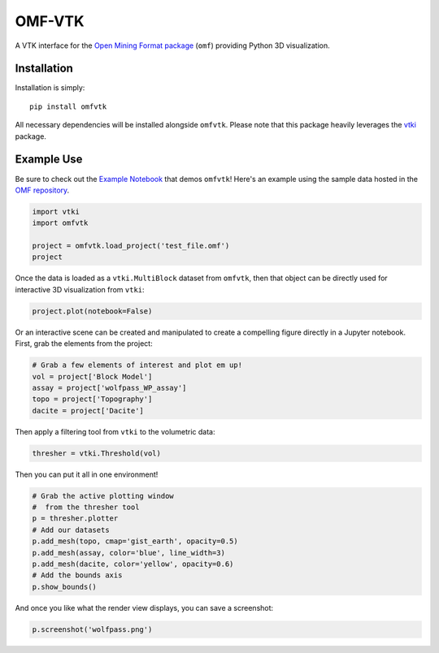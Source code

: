 OMF-VTK
=======

.. image:: https://img.shields.io/readthedocs/omfvtk.svg?logo=read%20the%20docs&logoColor=white
   :target: https://omfvtk.readthedocs.io/en/latest/
   :alt: Documentation Status

.. image:: https://img.shields.io/pypi/v/omfvtk.svg?logo=python&logoColor=white
   :target: https://pypi.org/project/omfvtk/
   :alt: PyPI

.. image:: https://img.shields.io/travis/OpenGeoVis/omfvtk/master.svg?label=build&logo=travis
   :target: https://travis-ci.org/OpenGeoVis/omfvtk
   :alt: Build Status Linux

.. image:: https://ci.appveyor.com/api/projects/status/y1sbh707jpl8375u?svg=true
   :target: https://ci.appveyor.com/project/banesullivan/omfvtk
   :alt: Build Status Windows

.. image:: https://codecov.io/gh/OpenGeoVis/omfvtk/branch/master/graph/badge.svg
   :target: https://codecov.io/gh/OpenGeoVis/omfvtk

.. image:: https://img.shields.io/github/stars/OpenGeoVis/omfvtk.svg?style=social&label=Stars
   :target: https://github.com/OpenGeoVis/omfvtk
   :alt: GitHub


A VTK interface for the `Open Mining Format package`_ (``omf``) providing
Python 3D visualization.

.. _Open Mining Format package: https://omf.readthedocs.io/en/latest/


Installation
------------

Installation is simply::

    pip install omfvtk

All necessary dependencies will be installed alongside ``omfvtk``. Please
note that this package heavily leverages the vtki_ package.

.. _vtki: https://github.com/akaszynski/vtki


Example Use
-----------

Be sure to check out the `Example Notebook`_ that demos ``omfvtk``!
Here's an example using the sample data hosted in the `OMF repository`_.

.. _Example Notebook: https://github.com/OpenGeoVis/omfvtk/blob/master/Example.ipynb
.. _OMF repository: https://github.com/gmggroup/omf/tree/master/assets

.. code-block:: python

    import vtki
    import omfvtk

    project = omfvtk.load_project('test_file.omf')
    project

.. image:: https://github.com/OpenGeoVis/omfvtk/raw/master/assets/table-repr.png
   :alt: Table Representation


Once the data is loaded as a ``vtki.MultiBlock`` dataset from ``omfvtk``, then
that object can be directly used for interactive 3D visualization from ``vtki``:

.. code-block:: python

    project.plot(notebook=False)

Or an interactive scene can be created and manipulated to create a compelling
figure directly in a Jupyter notebook. First, grab the elements from the project:

.. code-block:: python

    # Grab a few elements of interest and plot em up!
    vol = project['Block Model']
    assay = project['wolfpass_WP_assay']
    topo = project['Topography']
    dacite = project['Dacite']

Then apply a filtering tool from ``vtki`` to the volumetric data:

.. code-block:: python

    thresher = vtki.Threshold(vol)

.. figure:: https://github.com/OpenGeoVis/omfvtk/raw/master/assets/threshold.gif
   :alt: IPython Thresholding Tool

Then you can put it all in one environment!

.. code-block:: python

    # Grab the active plotting window
    #  from the thresher tool
    p = thresher.plotter
    # Add our datasets
    p.add_mesh(topo, cmap='gist_earth', opacity=0.5)
    p.add_mesh(assay, color='blue', line_width=3)
    p.add_mesh(dacite, color='yellow', opacity=0.6)
    # Add the bounds axis
    p.show_bounds()


.. figure:: https://github.com/OpenGeoVis/omfvtk/raw/master/assets/interactive.gif
   :alt: Interactive Rendering


And once you like what the render view displays, you can save a screenshot:

.. code-block:: python

    p.screenshot('wolfpass.png')

.. image:: https://github.com/OpenGeoVis/omfvtk/raw/master/wolfpass.png
   :alt: Wolf Pass Screenshot
